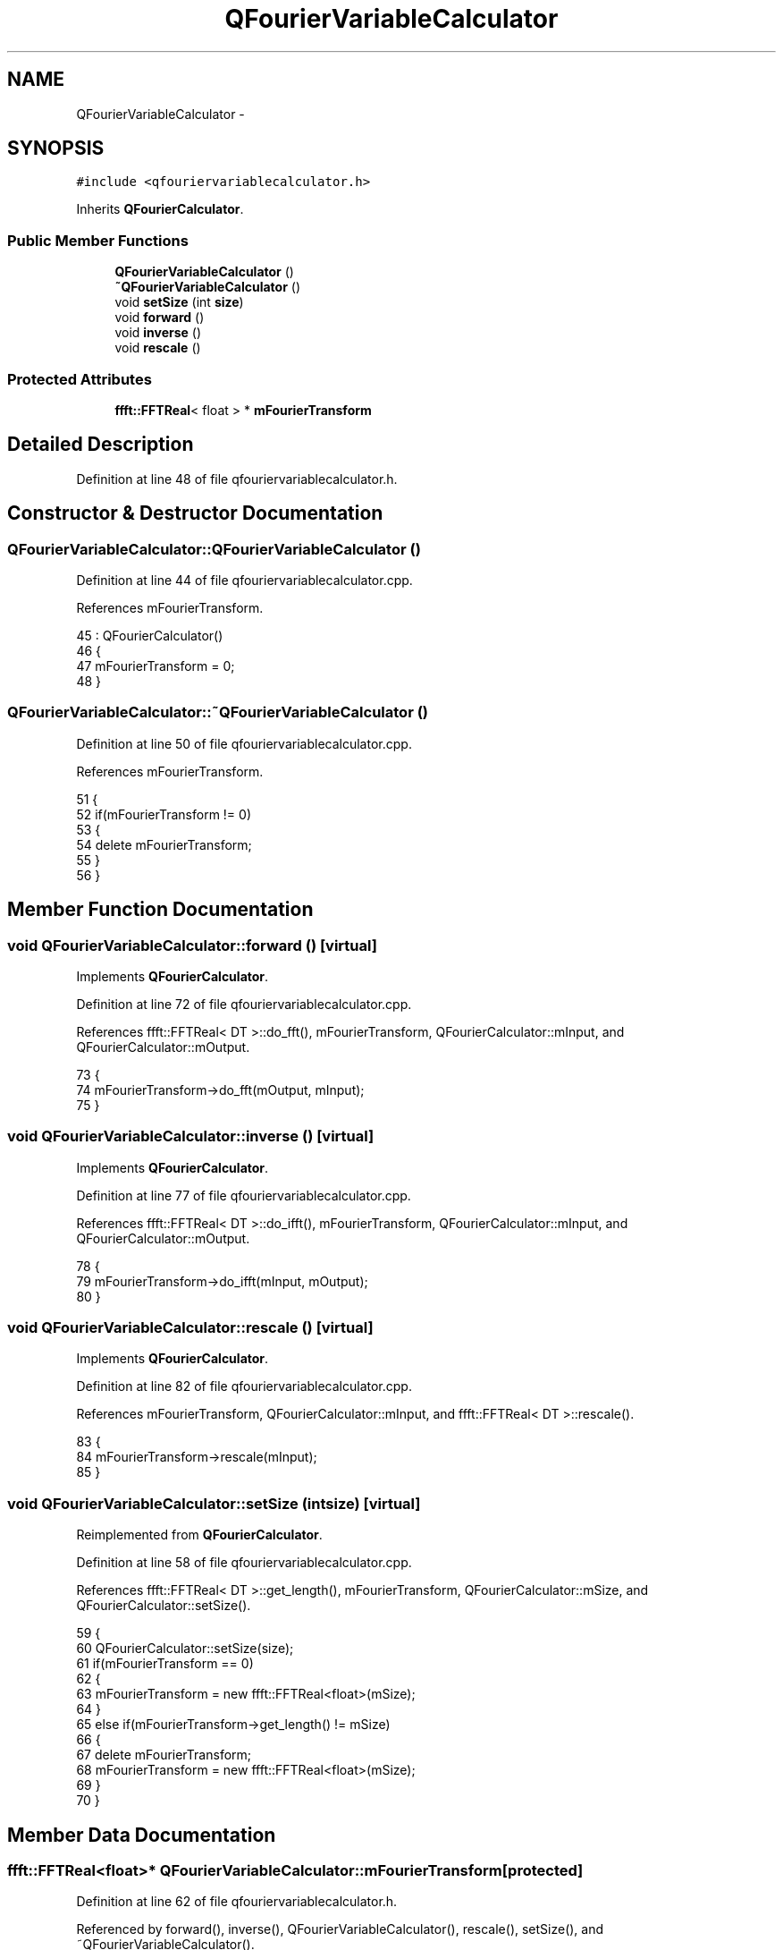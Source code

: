 .TH "QFourierVariableCalculator" 3 "Thu Oct 30 2014" "Version V0.0" "AQ0X" \" -*- nroff -*-
.ad l
.nh
.SH NAME
QFourierVariableCalculator \- 
.SH SYNOPSIS
.br
.PP
.PP
\fC#include <qfouriervariablecalculator\&.h>\fP
.PP
Inherits \fBQFourierCalculator\fP\&.
.SS "Public Member Functions"

.in +1c
.ti -1c
.RI "\fBQFourierVariableCalculator\fP ()"
.br
.ti -1c
.RI "\fB~QFourierVariableCalculator\fP ()"
.br
.ti -1c
.RI "void \fBsetSize\fP (int \fBsize\fP)"
.br
.ti -1c
.RI "void \fBforward\fP ()"
.br
.ti -1c
.RI "void \fBinverse\fP ()"
.br
.ti -1c
.RI "void \fBrescale\fP ()"
.br
.in -1c
.SS "Protected Attributes"

.in +1c
.ti -1c
.RI "\fBffft::FFTReal\fP< float > * \fBmFourierTransform\fP"
.br
.in -1c
.SH "Detailed Description"
.PP 
Definition at line 48 of file qfouriervariablecalculator\&.h\&.
.SH "Constructor & Destructor Documentation"
.PP 
.SS "QFourierVariableCalculator::QFourierVariableCalculator ()"

.PP
Definition at line 44 of file qfouriervariablecalculator\&.cpp\&.
.PP
References mFourierTransform\&.
.PP
.nf
45     : QFourierCalculator()
46 {
47     mFourierTransform = 0;
48 }
.fi
.SS "QFourierVariableCalculator::~QFourierVariableCalculator ()"

.PP
Definition at line 50 of file qfouriervariablecalculator\&.cpp\&.
.PP
References mFourierTransform\&.
.PP
.nf
51 {
52     if(mFourierTransform != 0)
53     {
54         delete mFourierTransform;
55     }
56 }
.fi
.SH "Member Function Documentation"
.PP 
.SS "void QFourierVariableCalculator::forward ()\fC [virtual]\fP"

.PP
Implements \fBQFourierCalculator\fP\&.
.PP
Definition at line 72 of file qfouriervariablecalculator\&.cpp\&.
.PP
References ffft::FFTReal< DT >::do_fft(), mFourierTransform, QFourierCalculator::mInput, and QFourierCalculator::mOutput\&.
.PP
.nf
73 {
74     mFourierTransform->do_fft(mOutput, mInput);
75 }
.fi
.SS "void QFourierVariableCalculator::inverse ()\fC [virtual]\fP"

.PP
Implements \fBQFourierCalculator\fP\&.
.PP
Definition at line 77 of file qfouriervariablecalculator\&.cpp\&.
.PP
References ffft::FFTReal< DT >::do_ifft(), mFourierTransform, QFourierCalculator::mInput, and QFourierCalculator::mOutput\&.
.PP
.nf
78 {
79     mFourierTransform->do_ifft(mInput, mOutput);
80 }
.fi
.SS "void QFourierVariableCalculator::rescale ()\fC [virtual]\fP"

.PP
Implements \fBQFourierCalculator\fP\&.
.PP
Definition at line 82 of file qfouriervariablecalculator\&.cpp\&.
.PP
References mFourierTransform, QFourierCalculator::mInput, and ffft::FFTReal< DT >::rescale()\&.
.PP
.nf
83 {
84     mFourierTransform->rescale(mInput);
85 }
.fi
.SS "void QFourierVariableCalculator::setSize (intsize)\fC [virtual]\fP"

.PP
Reimplemented from \fBQFourierCalculator\fP\&.
.PP
Definition at line 58 of file qfouriervariablecalculator\&.cpp\&.
.PP
References ffft::FFTReal< DT >::get_length(), mFourierTransform, QFourierCalculator::mSize, and QFourierCalculator::setSize()\&.
.PP
.nf
59 {
60     QFourierCalculator::setSize(size);
61     if(mFourierTransform == 0)
62     {
63         mFourierTransform = new ffft::FFTReal<float>(mSize);
64     }
65     else if(mFourierTransform->get_length() != mSize)
66     {
67         delete mFourierTransform;
68         mFourierTransform = new ffft::FFTReal<float>(mSize);
69     }
70 }
.fi
.SH "Member Data Documentation"
.PP 
.SS "\fBffft::FFTReal\fP<float>* QFourierVariableCalculator::mFourierTransform\fC [protected]\fP"

.PP
Definition at line 62 of file qfouriervariablecalculator\&.h\&.
.PP
Referenced by forward(), inverse(), QFourierVariableCalculator(), rescale(), setSize(), and ~QFourierVariableCalculator()\&.

.SH "Author"
.PP 
Generated automatically by Doxygen for AQ0X from the source code\&.
